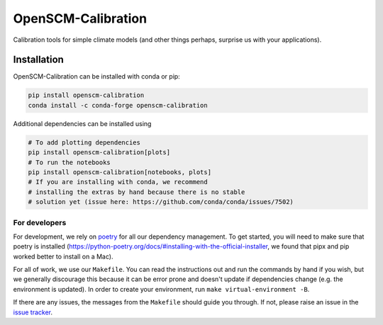 .. sec-begin-description

OpenSCM-Calibration
===================

Calibration tools for simple climate models (and other things perhaps,
surprise us with your applications).

.. sec-end-description

.. sec-begin-installation

Installation
------------

OpenSCM-Calibration can be installed with conda or pip:

.. code:: bash

    pip install openscm-calibration
    conda install -c conda-forge openscm-calibration

Additional dependencies can be installed using

.. code:: bash

    # To add plotting dependencies
    pip install openscm-calibration[plots]
    # To run the notebooks
    pip install openscm-calibration[notebooks, plots]
    # If you are installing with conda, we recommend
    # installing the extras by hand because there is no stable
    # solution yet (issue here: https://github.com/conda/conda/issues/7502)

.. sec-end-installation

.. sec-begin-installation-dev

For developers
~~~~~~~~~~~~~~

For development, we rely on `poetry <https://python-poetry.org>`_ for all our
dependency management. To get started, you will need to make sure that poetry
is installed
(https://python-poetry.org/docs/#installing-with-the-official-installer, we
found that pipx and pip worked better to install on a Mac).

For all of work, we use our ``Makefile``.
You can read the instructions out and run the commands by hand if you wish,
but we generally discourage this because it can be error prone and doesn't
update if dependencies change (e.g. the environment is updated).
In order to create your environment, run ``make virtual-environment -B``.

If there are any issues, the messages from the ``Makefile`` should guide you
through. If not, please raise an issue in the
`issue tracker <https://github.com/openscm/OpenSCM-Calibration/issues>`_.

.. sec-end-installation-dev
